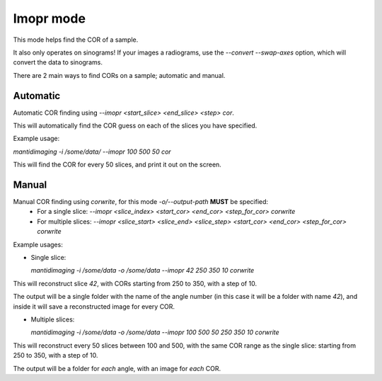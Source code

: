 Imopr mode
==========

This mode helps find the COR of a sample.

It also only operates on sinograms! If your images a radiograms, use the
`--convert --swap-axes` option, which will convert the data to sinograms.

There are 2 main ways to find CORs on a sample; automatic and manual.

Automatic
---------

Automatic COR finding using `--imopr <start_slice> <end_slice> <step> cor`.

This will automatically find the COR guess on each of the slices you have
specified.

Example usage:

`mantidimaging -i /some/data/ --imopr 100 500 50 cor`

This will find the COR for every 50 slices, and print it out on the screen.

Manual
------

Manual COR finding using `corwrite`, for this mode `-o/--output-path` **MUST** be specified:
  - For a single slice: `--imopr <slice_index> <start_cor> <end_cor> <step_for_cor> corwrite`
  - For multiple slices: `--imopr <slice_start> <slice_end> <slice_step> <start_cor> <end_cor> <step_for_cor> corwrite`

Example usages:

- Single slice:

  `mantidimaging -i /some/data -o /some/data --imopr 42 250 350 10 corwrite`

This will reconstruct slice `42`, with CORs starting from 250 to 350, with a
step of 10.

The output will be a single folder with the name of the angle number (in this
case it will be a folder with name `42`), and inside it will save a
reconstructed image for every COR.

- Multiple slices:

  `mantidimaging -i /some/data -o /some/data --imopr 100 500 50 250 350 10 corwrite`

This will reconstruct every 50 slices between 100 and 500, with the same COR
range as the single slice: starting from 250 to 350, with a step of 10.

The output will be a folder for *each* angle, with an image for *each* COR.
